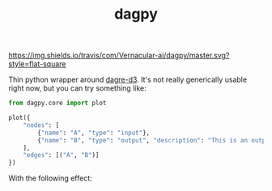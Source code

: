 #+TITLE: dagpy

[[https://travis-ci.com/Vernacular-ai/dagpy][https://img.shields.io/travis/com/Vernacular-ai/dagpy/master.svg?style=flat-square]]

Thin python wrapper around [[https://github.com/dagrejs/dagre-d3][dagre-d3]]. It's not really generically usable right
now, but you can try something like:

#+begin_src python
  from dagpy.core import plot

  plot({
      "nodes": [
          {"name": "A", "type": "input"},
          {"name": "B", "type": "output", "description": "This is an output node"}
      ],
      "edges": [("A", "B")]
  })
#+end_src

With the following effect:

[[file:./screens/simple.png]]
